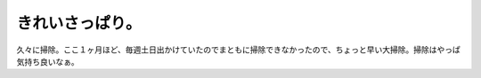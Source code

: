 きれいさっぱり。
================

久々に掃除。ここ１ヶ月ほど、毎週土日出かけていたのでまともに掃除できなかったので、ちょっと早い大掃除。掃除はやっぱ気持ち良いなぁ。






.. author:: default
.. categories:: life
.. tags::
.. comments::
